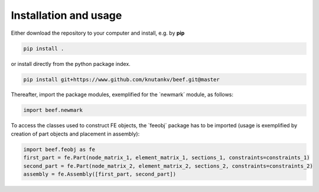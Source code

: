 Installation and usage
-----------------------

Either download the repository to your computer and install, e.g. by **pip**

.. code-block::

   pip install .


or install directly from the python package index.

.. code-block::

   pip install git+https://www.github.com/knutankv/beef.git@master


Thereafter, import the package modules, exemplified for the `newmark´ module, as follows:
    
.. code-block:: python

    import beef.newmark

To access the classes used to construct FE objects, the `feeobj´ package has to be imported (usage is exemplified by creation of part objects and placement in assembly):

.. code-block:: python

    import beef.feobj as fe
    first_part = fe.Part(node_matrix_1, element_matrix_1, sections_1, constraints=constraints_1)
    second_part = fe.Part(node_matrix_2, element_matrix_2, sections_2, constraints=constraints_2)
    assembly = fe.Assembly([first_part, second_part])
    
